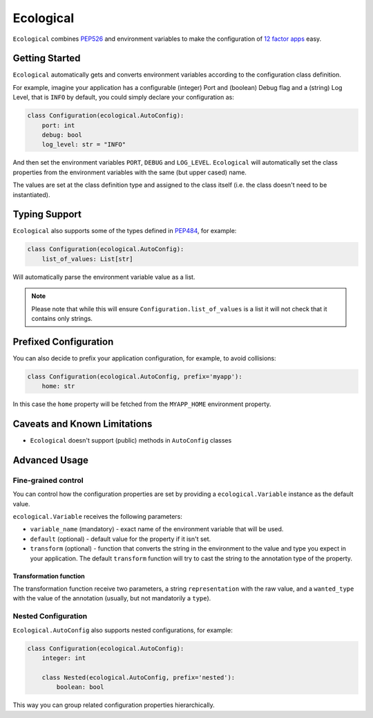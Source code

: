 ==========
Ecological
==========

``Ecological`` combines PEP526_ and environment variables to make the configuration of
`12 factor apps <https://12factor.net/config>`_ easy.

Getting Started
===============
``Ecological`` automatically gets and converts environment variables according to the configuration class definition.

For example, imagine your application has a configurable (integer) Port and (boolean) Debug flag and a (string) Log
Level, that is ``INFO`` by default, you could simply declare your configuration as:

.. code-block:: python

    class Configuration(ecological.AutoConfig):
        port: int
        debug: bool
        log_level: str = "INFO"

And then set the environment variables ``PORT``, ``DEBUG`` and ``LOG_LEVEL``. ``Ecological`` will automatically set the
class properties from the environment variables with the same (but upper cased) name.

The values are set at the class definition type and assigned to the class itself (i.e. the class doesn't need to be
instantiated).

Typing Support
==============
``Ecological`` also supports some of the types defined in PEP484_, for example:

.. code-block:: python


    class Configuration(ecological.AutoConfig):
        list_of_values: List[str]

Will automatically parse the environment variable value as a list.

.. note:: Please note that while this will ensure ``Configuration.list_of_values`` is a list it will not check that it
          contains only strings.

Prefixed Configuration
======================
You can also decide to prefix your application configuration, for example, to avoid collisions:

.. code-block:: python

    class Configuration(ecological.AutoConfig, prefix='myapp'):
        home: str


In this case the ``home`` property will be fetched from the ``MYAPP_HOME`` environment property.


Caveats and Known Limitations
=============================

- ``Ecological`` doesn't support (public) methods in ``AutoConfig`` classes


Advanced Usage
==============

Fine-grained control
--------------------
You can control how the configuration properties are set by providing a ``ecological.Variable`` instance as the default
value.

``ecological.Variable`` receives the following parameters:

- ``variable_name`` (mandatory) - exact name of the environment variable that will be used.
- ``default`` (optional) - default value for the property if it isn't set.
- ``transform`` (optional) - function that converts the string in the environment to the value and type you
  expect in your application. The default ``transform`` function will try to cast the string to the annotation 
  type of the property.

Transformation function
.......................

The transformation function receive two parameters, a string ``representation`` with the raw value, and a
``wanted_type`` with the value of the annotation (usually, but not mandatorily a ``type``).

Nested Configuration
--------------------
``Ecological.AutoConfig`` also supports nested configurations, for example:


.. code-block:: python


    class Configuration(ecological.AutoConfig):
        integer: int

        class Nested(ecological.AutoConfig, prefix='nested'):
            boolean: bool

This way you can group related configuration properties hierarchically.

.. _PEP484: https://www.python.org/dev/peps/pep-0484/
.. _PEP526: https://www.python.org/dev/peps/pep-0526/
